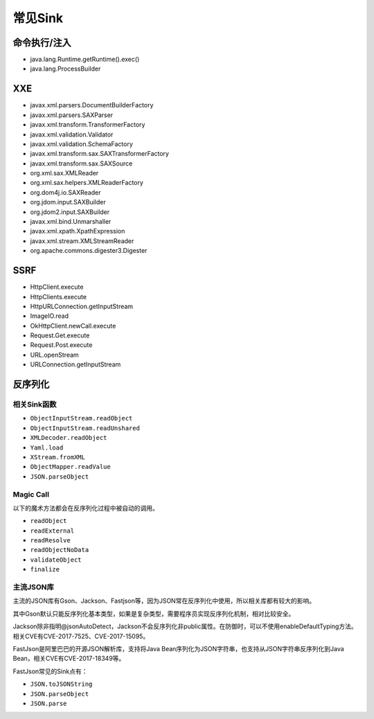 常见Sink
========================================

命令执行/注入
----------------------------------------
- java.lang.Runtime.getRuntime().exec()
- java.lang.ProcessBuilder

XXE
----------------------------------------
- javax.xml.parsers.DocumentBuilderFactory
- javax.xml.parsers.SAXParser
- javax.xml.transform.TransformerFactory
- javax.xml.validation.Validator
- javax.xml.validation.SchemaFactory
- javax.xml.transform.sax.SAXTransformerFactory
- javax.xml.transform.sax.SAXSource
- org.xml.sax.XMLReader
- org.xml.sax.helpers.XMLReaderFactory
- org.dom4j.io.SAXReader
- org.jdom.input.SAXBuilder
- org.jdom2.input.SAXBuilder
- javax.xml.bind.Unmarshaller
- javax.xml.xpath.XpathExpression
- javax.xml.stream.XMLStreamReader
- org.apache.commons.digester3.Digester

SSRF
----------------------------------------
- HttpClient.execute
- HttpClients.execute
- HttpURLConnection.getInputStream
- ImageIO.read
- OkHttpClient.newCall.execute
- Request.Get.execute
- Request.Post.execute
- URL.openStream
- URLConnection.getInputStream

反序列化
----------------------------------------

相关Sink函数
~~~~~~~~~~~~~~~~~~~~~~~~~~~~~~~~~~~~~~~~
- ``ObjectInputStream.readObject``
- ``ObjectInputStream.readUnshared``
- ``XMLDecoder.readObject``
- ``Yaml.load``
- ``XStream.fromXML``
- ``ObjectMapper.readValue``
- ``JSON.parseObject``

Magic Call
~~~~~~~~~~~~~~~~~~~~~~~~~~~~~~~~~~~~~~~~
以下的魔术方法都会在反序列化过程中被自动的调用。

- ``readObject``
- ``readExternal``
- ``readResolve``
- ``readObjectNoData``
- ``validateObject``
- ``finalize``

主流JSON库
~~~~~~~~~~~~~~~~~~~~~~~~~~~~~~~~~~~~~~~~
主流的JSON库有Gson、Jackson、Fastjson等，因为JSON常在反序列化中使用，所以相关库都有较大的影响。

其中Gson默认只能反序列化基本类型，如果是复杂类型，需要程序员实现反序列化机制，相对比较安全。

Jackson除非指明@jsonAutoDetect，Jackson不会反序列化非public属性。在防御时，可以不使用enableDefaultTyping方法。相关CVE有CVE-2017-7525、CVE-2017-15095。

FastJson是阿里巴巴的开源JSON解析库，支持将Java Bean序列化为JSON字符串，也支持从JSON字符串反序列化到Java Bean，相关CVE有CVE-2017-18349等。

FastJson常见的Sink点有：

- ``JSON.toJSONString``
- ``JSON.parseObject``
- ``JSON.parse``
